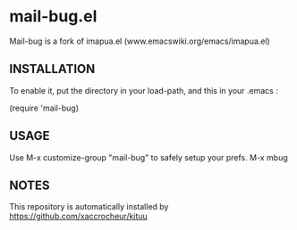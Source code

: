 * mail-bug.el

Mail-bug is a fork of imapua.el (www.emacswiki.org/emacs/imapua.el)

** INSTALLATION
To enable it, put the directory in your load-path, and this in your
.emacs :

(require 'mail-bug)

** USAGE
Use M-x customize-group "mail-bug" to safely setup your prefs.
M-x mbug

** NOTES
This repository is automatically installed by
https://github.com/xaccrocheur/kituu
